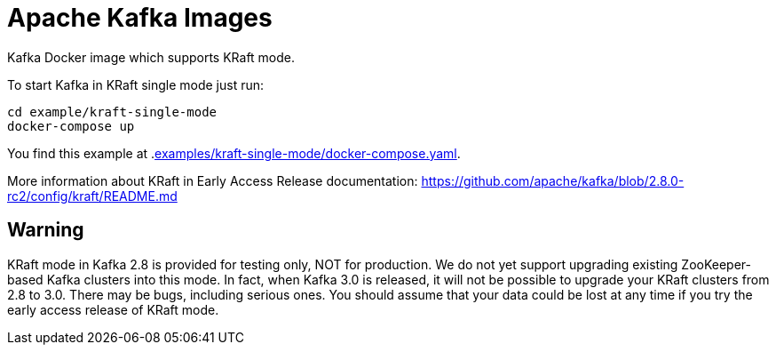 = Apache Kafka Images

Kafka Docker image which supports KRaft mode. 

.To start Kafka in KRaft single mode just run: 
[source,bash]
----
cd example/kraft-single-mode
docker-compose up
----

You find this example at .link:examples/kraft-single-mode/docker-compose.yaml[].

More information about KRaft in Early Access Release documentation: https://github.com/apache/kafka/blob/2.8.0-rc2/config/kraft/README.md

== Warning

KRaft mode in Kafka 2.8 is provided for testing only, NOT for production. We do not yet support upgrading existing ZooKeeper-based Kafka clusters into this mode. In fact, when Kafka 3.0 is released, it will not be possible to upgrade your KRaft clusters from 2.8 to 3.0. There may be bugs, including serious ones. You should assume that your data could be lost at any time if you try the early access release of KRaft mode.